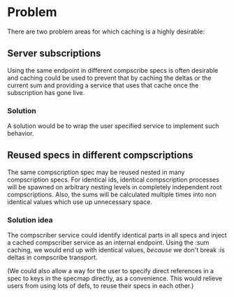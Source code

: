 * Problem

  There are two problem areas for which caching is a highly desirable:

** Server subscriptions

   Using the same endpoint in different compscribe specs is often
   desirable and caching could be used to prevent that by caching the
   deltas or the current sum and providing a service that uses that
   cache once the subscription has gone live.

*** Solution

    A solution would be to wrap the user specified service to
    implement such behavior.

** Reused specs in different compscriptions
   
   The same compscription spec may be reused nested in many
   compscription specs.  For identical ids, identical compscription
   processes will be spawned on arbitrary nesting levels in completely
   independent root compscriptions.  Also, the sums will be calculated
   multiple times into non identical values which use up unnecessary
   space.

*** Solution idea

    The compscriber service could identify identical parts in all
    specs and inject a cached compscriber service as an internal
    endpoint.  Using the :sum caching, we would end up with identical
    values, /because/ we don't break :is deltas in compscribe
    transport.

    (We could also allow a way for the user to specify direct
    references in a spec to keys in the specmap directly, as a
    convenience.  This would relieve users from using lots of defs, to
    reuse their specs in each other.)
